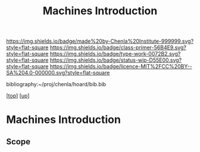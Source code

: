 #   -*- mode: org; fill-column: 60 -*-

#+TITLE: Machines Introduction
#+STARTUP: showall
#+TOC: headlines 4
#+PROPERTY: filename

[[https://img.shields.io/badge/made%20by-Chenla%20Institute-999999.svg?style=flat-square]] 
[[https://img.shields.io/badge/class-primer-56B4E9.svg?style=flat-square]]
[[https://img.shields.io/badge/type-work-0072B2.svg?style=flat-square]]
[[https://img.shields.io/badge/status-wip-D55E00.svg?style=flat-square]]
[[https://img.shields.io/badge/licence-MIT%2FCC%20BY--SA%204.0-000000.svg?style=flat-square]]

bibliography:~/proj/chenla/hoard/bib.bib

[[[../../index.org][top]]] [[[./index.org][up]]]

* Machines Introduction
:PROPERTIES:
:CUSTOM_ID:
:Name:     /home/deerpig/proj/chenla/warp/03/19/intro.org
:Created:  2018-05-03T08:53@Prek Leap (11.642600N-104.919210W)
:ID:       bc491644-e8df-4f5d-95ce-34d17e152779
:VER:      578584461.257802068
:GEO:      48P-491193-1287029-15
:BXID:     proj:HTQ0-5304
:Class:    primer
:Type:     work
:Status:   wip
:Licence:  MIT/CC BY-SA 4.0
:END:

** Scope




